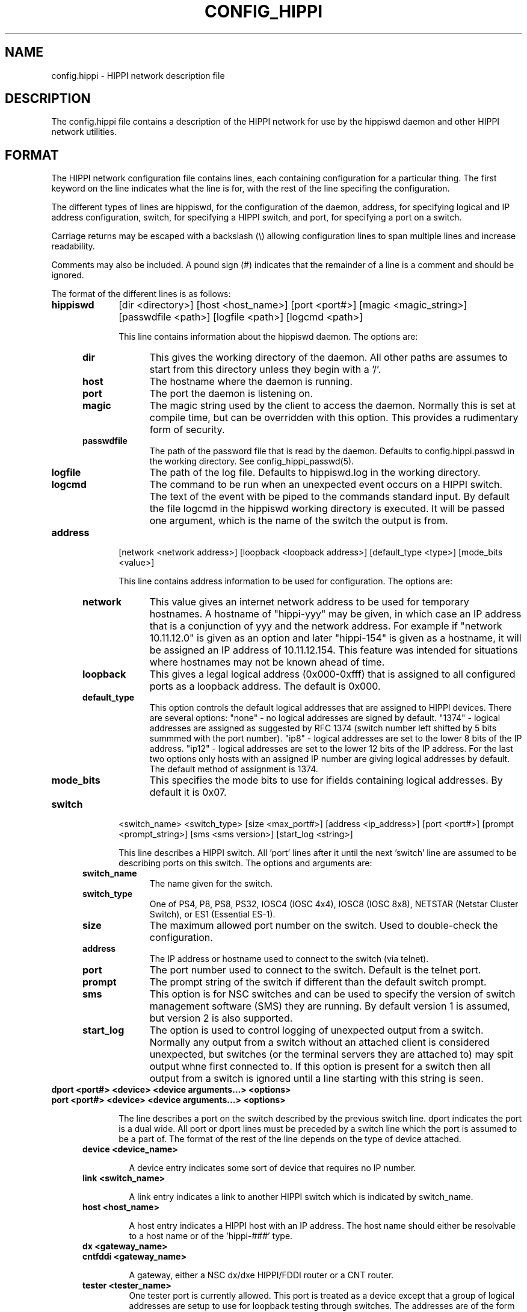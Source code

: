 .\" @(#)hosts.5 1.14 90/02/15 SMI; from UCB 4.2 "
.\" $Id: config_hippi.5,v 1.3 1995/04/13 08:44:46 vwelch Exp $ "
.TH CONFIG_HIPPI 5  "$Date: 1995/04/13 08:44:46 $"
.SH NAME
config.hippi \- HIPPI network description file
.SH DESCRIPTION
The config.hippi file contains a description of the HIPPI network
for use by the hippiswd daemon and other HIPPI network utilities.
.SH FORMAT
 The HIPPI network configuration file contains lines, each containing
configuration for a particular thing. The first keyword on the line
indicates what the line is for, with the rest of the line specifing
the configuration.

 The different types of lines are hippiswd, for the configuration of
the daemon, address, for specifying logical and IP address configuration,
switch, for specifying a HIPPI switch, and port, for specifying a port
on a switch.

 Carriage returns may be escaped with a backslash (\\) allowing
configuration lines to span multiple lines and increase readability.

 Comments may also be included. A pound sign (#) indicates that the
remainder of a line is a comment and should be ignored.

 The format of the different lines is as follows:

.TP 10
.B hippiswd
[dir <directory>] [host <host_name>] [port <port#>] [magic <magic_string>]
[passwdfile <path>] [logfile <path>] [logcmd <path>]

This line contains information about the hippiswd daemon. The options are:

.RS 5
.TP 10
.B dir
This gives the working directory of the daemon. All other paths are assumes
to start from this directory unless they begin with a '/'.

.TP
.B host
The hostname where the daemon is running.

.TP
.B port
The port the daemon is listening on.

.TP
.B magic
The magic string used by the client to access the daemon. Normally this is
set at compile time, but can be overridden with this option. This provides
a rudimentary form of security.

.TP
.B passwdfile
The path of the password file that is read by the daemon. Defaults to
config.hippi.passwd in the working directory. See config_hippi_passwd(5).

.TP
.B logfile
The path of the log file. Defaults to hippiswd.log in the working directory.

.TP
.B logcmd
The command to be run when an unexpected event occurs on a HIPPI switch.
The text of the event with be piped to the commands standard input.
By default the file logcmd in the hippiswd working directory is executed.
It will be passed one argument, which is the name of the switch the output
is from.

.RE

.TP 10
.B address
[network <network address>] [loopback <loopback address>]
[default_type <type>] [mode_bits <value>]

This line contains address information to be used for configuration. The
options are:

.RS 5
.TP 10
.B network
This value gives an internet network address to be used for temporary hostnames.
A hostname of "hippi-yyy" may be given, in which case an IP address that is
a conjunction of yyy and the network address. For example if "network
10.11.12.0" is given as an option and later "hippi-154" is given as a
hostname, it will be assigned an IP address of 10.11.12.154. This feature
was intended for situations where hostnames may not be known ahead of
time.

.TP
.B loopback
This gives a legal logical address (0x000-0xfff) that is assigned to all
configured ports as a loopback address. The default is 0x000.

.TP
.B default_type
This option controls the default logical addresses that are assigned to
HIPPI devices. There are several options: "none" - no logical addresses
are signed by default. "1374" - logical addresses are assigned as suggested
by RFC 1374 (switch number left shifted by 5 bits summmed with the port
number). "ip8" - logical addresses are set to the lower 8 bits of the IP
address. "ip12" - logical addresses are set to the lower 12 bits of the
IP address. For the last two options only hosts with an assigned IP number
are giving logical addresses by default. The default method of assignment
is 1374.

.TP
.B mode_bits
This specifies the mode bits to use for ifields containing logical addresses.
By default it is 0x07.

.RE

.TP 10
.B switch
<switch_name> <switch_type> [size <max_port#>] [address <ip_address>]
[port <port#>] [prompt <prompt_string>] [sms <sms version>]
[start_log <string>]

This line describes a HIPPI switch. All 'port' lines after it until
the next 'switch' line are assumed to be describing ports on this
switch. The options and arguments are:

.RS 5
.TP 10
.B switch_name
The name given for the switch.

.TP
.B switch_type
One of PS4, P8, PS8, PS32, IOSC4 (IOSC 4x4), IOSC8 (IOSC 8x8), NETSTAR
(Netstar Cluster Switch), or ES1 (Essential ES-1).

.TP
.B size	
The maximum allowed port number on the switch.  Used to double-check
the configuration.

.TP
.B address	
The IP address or hostname used to connect to the switch (via telnet).

.TP
.B port
The port number used to connect to the switch. Default is the telnet port.

.TP
.B prompt
The prompt string of the switch if different than the default switch
prompt. 

.TP
.B sms
This option is for NSC switches and can be used to specify the version
of switch management software (SMS) they are running. By default version
1 is assumed, but version 2 is also supported.

.TP
.B start_log
The option is used to control logging of unexpected output from a switch.
Normally any output from a switch without an attached client is considered
unexpected, but switches (or the terminal servers they are attached to) may
spit output whne first connected to. If this option is present for a switch
then all output from a switch is ignored until a line starting with this
string is seen.
.RE
.TP 10
.B dport <port#> <device> <device arguments...> <options>
.TP
.B port <port#> <device> <device arguments...> <options>

The line describes a port on the switch described by the previous switch
line. dport indicates the port is a dual wide. All port or dport lines
must be preceded by a switch line which the port is assumed to be a part
of. The format of the rest of the line depends on the type of device attached.

.RS 5
.TP
.B device <device_name>

A device entry indicates some sort of device that requires no IP number.


.TP
.B link <switch_name>

A link entry indicates a link to another HIPPI switch which is indicated
by switch_name. 

.TP
.B host <host_name>

A host entry indicates a HIPPI host with an IP address. The host name
should either be resolvable to a host name or of the 'hippi-###' type.

.TP
.B dx <gateway_name>
.TP
.B cntfddi <gateway_name>

A gateway, either a NSC dx/dxe HIPPI/FDDI router or a CNT router.

.TP
.B tester <tester_name>
	
One tester port is currently allowed. This port is treated as a
device except that a group of logical addresses are setup to use for
loopback testing through switches.  The addresses are of the form 0xF0n,
where n is the switch number. A connection of using a 0xF0n logical
address will go to switch n and then back to the tester port. Only one
tester is allowed.

.RE

Options allowed on port configurations are:

.RS 5
.TP
.B addhost <hostname> <address>

Associate an additional IP host with a host port. The address may already
be a logical address in use by that port. This option is only valid on
host or gateway ports.

.TP
.B addr [<comment>] <address>

Associate an additional logical address with a port. The comment if given
will also be associated with this mapping and will be included in
configuration output. The comment may be multiple words encased in
double quotes. It must be start with a non-numeric character so that it
can be distinguished from the address. This option is not valid on links.

.TP
.B comment <comment>

Associate a comment with a port that will be displayed in configuration
outputs. The comment can be multiple words encased in double quotes.

.TP
.B default <address>

Override the default logical address (if any) for the port. The address
may be the string "none" in which case no default logical address will be
assigned to the port. This option is not valid on links.

.TP
.B dev <in #> <out #>

Specify input and output device numbers. This option is required for
Cray hosts in order to correctly generate their IP/Ifield mapping
files.

.TP
.B mtu <mtu>

Specific a maximum IP MTU. Valid on on a host or gateway port.

.TP
.B needdisabled

This options indicates that the port must be disabled in order to be
configured. This is the case with the older NSC 18C boards in PS32s.

.TP
.B tester

This option indicates that this port should be treated as the tester port.
It is not valid on links.

.TP
.B metric <metric>

On a link port this option specifies a cost of transversing a port. Normally
the cost of transversing a link is 1, by raising the value on specific links
you can achieve load balancing or force the use of one link over another.


.fi
.ft R
.RE

Additionally carriage returns may be escaped by backslashes and comments
may be entered using "#" signs.


.SH EXAMPLE

.RS
.nf
.ft B


# Configuration file for HIPPI network
#

hippiswd \\
        dir            /usr/local/hippisw \\
        host           hippisun \\
        port           1874 \\
        passwd         whatever

address \\
        network        10.11.12.0 \\
        default_type   ip8 \\
        mode_bits      0x03

switch	toggle PS32 \\
	size 32 address 10.167.9.17 port 2023

port  2    host     uy-hippi         dev 40 50
port  3    host     cm5-hippi \\
                    addr fp 0xcf0 \\
                    addr ph 0xcf1
port  6    dx       franklin-hippi         mtu 65280
port  7    device   hxa                        
port  20   device   psitech
port  21   tester   hippi-tester
port  24   link     dip

switch        dip PS32 \\
	size 32 address 10.167.9.18 port 2023 prompt SMS>

port	2	link	toggle
port	3	host	dali
.fi
.ft R
.RE


.SH "ACKNOWLEDGMENTS"
To William Diech (will@surya.caltech.edu) for use of his strqtok() function
in parsing this file.

.SH "SEE ALSO"
.BR config_hippi_passwd (5),
.BR hippisw (8),
.BR hippiswd (8),
.BR hippi_utils(8)
